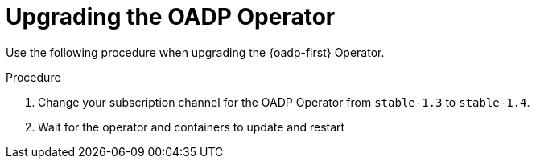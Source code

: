// Module included in the following assemblies:
//
// * backup_and_restore/oadp-1-4-release-notes.adoc

:_mod-docs-content-type: PROCEDURE

[id="oadp-upgrading-dpa-operator-1-4-0_{context}"]
= Upgrading the OADP Operator

Use the following procedure when upgrading the {oadp-first} Operator.

.Procedure

. Change your subscription channel for the OADP Operator from `stable-1.3` to `stable-1.4`.
. Wait for the operator and containers to update and restart

